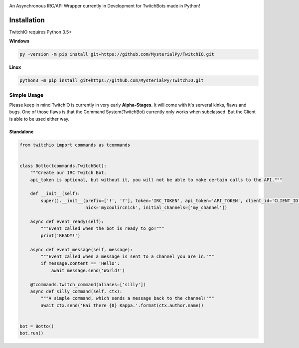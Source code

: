 .. image:: logo.png?raw=true
    :align: center

An Asynchronous IRC/API Wrapper currently in Development for TwitchBots made in Python!

Installation
------------
TwitchIO requires Python 3.5+

**Windows**

.. code:: sh

    py -version -m pip install git+https://github.com/MysterialPy/TwitchIO.git

**Linux**

.. code:: sh

    python3 -m pip install git+https://github.com/MysterialPy/TwitchIO.git

Simple Usage
____________
Please keep in mind TwitchIO is currently in very early **Alpha-Stages**. It will come with it's serveral kinks, flaws and bugs.
One of those flaws is that the Command System(TwitchBot) currently only works when subclassed. But the Client is able to be used either way.

Standalone
~~~~~~~~~~
.. code:: py

    from twitchio import commands as tcommands


    class Botto(tcommands.TwitchBot):
        """Create our IRC Twitch Bot.
        api_token is optional, but without it, you will not be able to make certain calls to the API."""

        def __init__(self):
            super().__init__(prefix=['!', '?'], token='IRC_TOKEN', api_token='API_TOKEN', client_id='CLIENT_ID',
                             nick='mycoolircnick', initial_channels=['my_channel'])

        async def event_ready(self):
            """Event called when the bot is ready to go!"""
            print('READY!')

        async def event_message(self, message):
            """Event called when a message is sent to a channel you are in."""
            if message.content == 'Hello':
                await message.send('World!')

        @tcommands.twitch_command(aliases=['silly'])
        async def silly_command(self, ctx):
            """A simple command, which sends a message back to the channel!"""
            await ctx.send('Hai there {0} Kappa.'.format(ctx.author.name))


    bot = Botto()
    bot.run()
